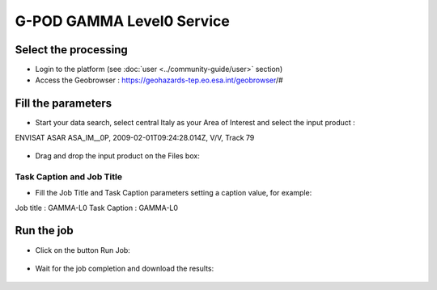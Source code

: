 G-POD GAMMA Level0 Service
~~~~~~~~~~~~~~~~~~~~~~~~~~

Select the processing
=====================

* Login to the platform (see :doc:`user <../community-guide/user>` section)

* Access the Geobrowser :  https://geohazards-tep.eo.esa.int/geobrowser/#

Fill the parameters
===================

* Start your data search, select central Italy as your Area of Interest and select the input product : 
ENVISAT ASAR ASA_IM__0P, 2009-02-01T09:24:28.014Z, V/V, Track 79

.. figure:: assets/tuto_gamma_1.png
	:figclass: align-center
        :width: 750px
        :align: center

* Drag and drop the input product on the Files box:

.. figure:: assets/tuto_gamma_2.png
	:figclass: align-center
        :width: 750px
        :align: center
        

Task Caption and Job Title
--------------------------

* Fill the Job Title and Task Caption parameters setting a caption value, for example:
Job title :  GAMMA-L0
Task Caption :  GAMMA-L0 


Run the job
===========

* Click on the button Run Job:

.. figure:: assets/tuto_gamma_3.png
	:figclass: align-center
        :width: 750px
        :align: center

* Wait for the job completion and download the results:

.. figure:: assets/tuto_gamma_4.png
	:figclass: align-center
        :width: 750px
        :align: center